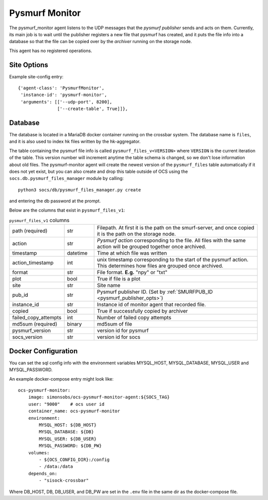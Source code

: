 .. highlight:: rst

.. _pysmurf_monitor:

====================
Pysmurf Monitor
====================

The pysmurf_monitor agent listens to the UDP messages that the
*pysmurf publisher* sends and acts on them.
Currently, its main job is to wait until the publisher registers a new file
that pysmurf has created, and it puts the file info into a database so that
the file can be copied over by the *archiver* running on the storage node.

This agent has no registered operations.

Site Options
------------

.. argparse::
    :filename: ../agents/pysmurf_monitor/pysmurf_monitor.py
    :func: make_parser
    :prog: python3 pysmurf_monitor.py

Example site-config entry::

      {'agent-class': 'PysmurfMonitor',
       'instance-id': 'pysmurf-monitor',
       'arguments': [['--udp-port', 8200],
                     ['--create-table', True]]},



.. _pysmurf_files_db:

Database
--------


The database is located in a MariaDB docker container running on the crossbar
system. The database name is ``files``, and it is also used to index hk files
written by the hk-aggregator.

The table containing the pysmurf file info is called ``pysmurf_files_v<VERSION>``
where ``VERSION`` is the current iteration of the table.
This version number will increment anytime the table schema is changed, so
we don't lose information about old files.
The pysmurf-monitor agent will create the newest version of the ``pysmurf_files``
table automatically if it does not yet exist, but you can also create and drop this table
outside of OCS using the ``socs.db.pysmurf_files_manager`` module by calling::

    python3 socs/db/pysmurf_files_manager.py create

and entering the db password at the prompt.

Below are the columns that exist in ``pysmurf_files_v1``:

..  list-table:: ``pysmurf_files_v1`` columns
    :widths: 10 10 60

    * - path (required)
      - str
      - Filepath. At first it is the path on the smurf-server, and
        once copied it is the path on the storage node.

    * - action
      - str
      - `Pysmurf action` corresponding to the file. All files with the same
        action will be grouped together once archived.

    * - timestamp
      - datetime
      - Time at which file was written

    * - action_timestamp
      - int
      - unix timestamp corresponding to the start of the pysmurf action.
        This determines how files are grouped once archived.

    * - format
      - str
      - File format. **E.g.** "npy" or "txt"

    * - plot
      - bool
      - True if file is a plot

    * - site
      - str
      - Site name

    * - pub_id
      - str
      - Pysmurf publisher ID. (Set by :ref:`SMURFPUB_ID <pysmurf_publisher_opts>`)

    * - instance_id
      - str
      - Instance id of monitor agent that recorded file.

    * - copied
      - bool
      - True if successfully copied by archiver

    * - failed_copy_attempts
      - int
      - Number of failed copy attempts

    * - md5sum (required)
      - binary
      - md5sum of file

    * - pysmurf_version
      - str
      - version id for pysmurf

    * - socs_version
      - str
      - version id for socs


Docker Configuration
--------------------

You can set the sql config info with the environment variables MYSQL_HOST,
MYSQL_DATABASE, MYSQL_USER and MYSQL_PASSWORD.

An example docker-compose entry might look like::

    ocs-pysmurf-monitor:
        image: simonsobs/ocs-pysmurf-monitor-agent:${SOCS_TAG}
        user: "9000"    # ocs user id
        container_name: ocs-pysmurf-monitor
        environment:
            MYSQL_HOST: ${DB_HOST}
            MYSQL_DATABASE: ${DB}
            MYSQL_USER: ${DB_USER}
            MYSQL_PASSWORD: ${DB_PW}
        volumes:
            - ${OCS_CONFIG_DIR}:/config
            - /data:/data
        depends_on:
            - "sisock-crossbar"

Where DB_HOST, DB, DB_USER, and DB_PW are set in the ``.env`` file in the same dir as
the docker-compose file.